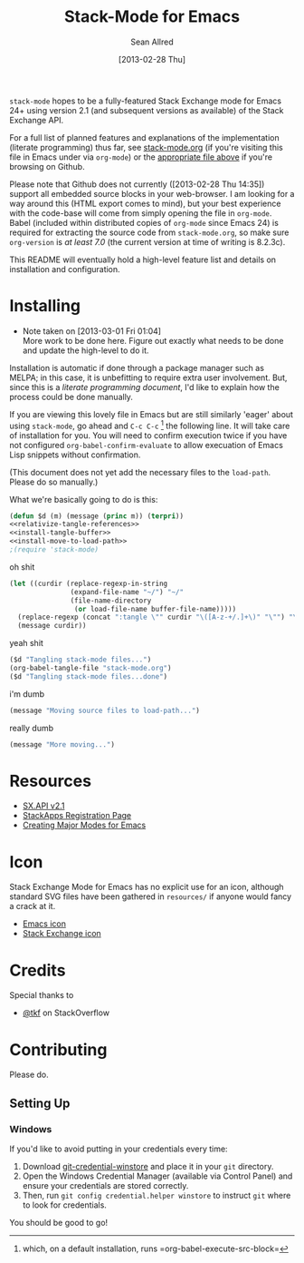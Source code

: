#+Title: Stack-Mode for Emacs
#+Author: Sean Allred
#+Date: [2013-02-28 Thu]

=stack-mode= hopes to be a fully-featured Stack Exchange mode for
Emacs 24+ using version 2.1 (and subsequent versions as available) of
the Stack Exchange API.

For a full list of planned features and explanations of the
implementation (literate programming) thus far, see [[file:stack-mode.org][stack-mode.org]] (if
you're visiting this file in Emacs under via =org-mode=) or the
[[https://github.com/vermiculus/stack-mode/blob/master/stack-mode.org][appropriate file above]] if you're browsing on Github.

Please note that Github does not currently ([2013-02-28 Thu 14:35])
support all embedded source blocks in your web-browser.  I am looking
for a way around this (HTML export comes to mind), but your best
experience with the code-base will come from simply opening the file
in =org-mode=.  Babel (included within distributed copies of
=org-mode= since Emacs 24) is required for extracting the source code
from =stack-mode.org=, so make sure =org-version= is /at least 7.0/
(the current version at time of writing is 8.2.3c).

This README will eventually hold a high-level feature list and details
on installation and configuration.
* Installing
:PROPERTIES:
:ID: D365DE92-82B6-4754-98EA-26E28F1D8916
:END:
- Note taken on [2013-03-01 Fri 01:04] \\
  More work to be done here.  Figure out exactly what needs to be done
  and update the high-level to do it.
Installation is automatic if done through a package manager such as
MELPA; in this case, it is unbefitting to require extra user
involvement.  But, since this is a /literate programming document/,
I'd like to explain how the process could be done manually.

If you are viewing this lovely file in Emacs but are still similarly
'eager' about using =stack-mode=, go ahead and =C-c C-c= [fn::which,
on a default installation, runs =org-babel-execute-src-block=] the
following line.  It will take care of installation for you.  You will
need to confirm execution twice if you have not configured
=org-babel-confirm-evaluate= to allow execuation of Emacs Lisp
snippets without confirmation.

#+call: $install()

(This document does not yet add the necessary files to the
=load-path=.  Please do so manually.)

What we're basically going to do is this:
#+name: $install
#+begin_src emacs-lisp
  (defun $d (m) (message (princ m)) (terpri))
  <<relativize-tangle-references>>
  <<install-tangle-buffer>>
  <<install-move-to-load-path>>
  ;(require 'stack-mode)
#+end_src

oh shit

#+name: relativize-tangle-references
#+begin_src emacs-lisp
  (let ((curdir (replace-regexp-in-string
                 (expand-file-name "~/") "~/"
                 (file-name-directory
                  (or load-file-name buffer-file-name)))))
    (replace-regexp (concat ":tangle \"" curdir "\([A-z-+/.]+\)" "\"") "\1")
    (message curdir))
#+end_src

yeah shit

#+name: install-tangle-buffer
#+begin_src emacs-lisp
  ($d "Tangling stack-mode files...")
  (org-babel-tangle-file "stack-mode.org")
  ($d "Tangling stack-mode files...done")
#+end_src

i'm dumb

#+name: install-move-to-load-path
#+begin_src emacs-lisp
  (message "Moving source files to load-path...")
#+end_src

really dumb

#+name: install-move-to-load-path
#+begin_src emacs-lisp
  (message "More moving...")
#+end_src

* Resources
- [[https://api.stackexchange.com/docs][SX.API v2.1]]
- [[http://stackapps.com/apps/oauth/register][StackApps Registration Page]]
- [[http://www.emacswiki.org/emacs/ModeTutorial][Creating Major Modes for Emacs]]
* Icon
Stack Exchange Mode for Emacs has no explicit use for an icon,
although standard SVG files have been gathered in =resources/= if
anyone would fancy a crack at it.

- [[file:resources/emacs.svg][Emacs icon]]
- [[file:resources/stackexchange.svg][Stack Exchange icon]]

* Credits
Special thanks to
- [[http://stackoverflow.com/users/727827][@tkf]] on StackOverflow
* Contributing
Please do.
** Setting Up
*** Windows
If you'd like to avoid putting in your credentials every time:

1. Download [[https://github.com/anurse/git-credential-winstore/downloads][git-credential-winstore]] and place it in your =git= directory.
2. Open the Windows Credential Manager (available via Control Panel)
   and ensure your credentials are stored correctly.
3. Then, run =git config credential.helper winstore= to instruct =git=
   where to look for credentials.

You should be good to go!
